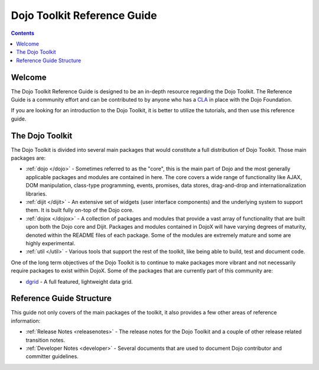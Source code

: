 .. _index:

============================
Dojo Toolkit Reference Guide
============================

.. contents ::
   :depth: 2

Welcome
=======

The Dojo Toolkit Reference Guide is designed to be an in-depth resource regarding the Dojo Toolkit. The Reference Guide
is a community effort and can be contributed to by anyone who has a `CLA <http://dojofoundation.org/about/cla>`_ in
place with the Dojo Foundation.

If you are looking for an introduction to the Dojo Toolkit, it is better to utilize the tutorials, and then use this
reference guide.

The Dojo Toolkit
================

The Dojo Toolkit is divided into several main packages that would constitute a full distribution of Dojo Toolkit. Those
main packages are:

* :ref:`dojo </dojo>` - Sometimes referred to as the "core", this is the main part of Dojo and the most generally
  applicable packages and modules are contained in here. The core covers a wide range of functionality like AJAX, DOM
  manipulation, class-type programming, events, promises, data stores, drag-and-drop and internationalization libraries.

* :ref:`dijit </dijit>` - An extensive set of widgets (user interface components) and the underlying system to support
  them. It is built fully on-top of the Dojo core.

* :ref:`dojox </dojox>` - A collection of packages and modules that provide a vast array of functionality that are
  built upon both the Dojo core and Dijit. Packages and modules contained in DojoX will have varying degrees of
  maturity, denoted within the README files of each package. Some of the modules are extremely mature and some are
  highly experimental.

* :ref:`util </util>` - Various tools that support the rest of the toolkit, like being able to build, test and document
  code.

One of the long term objectives of the Dojo Toolkit is to continue to make packages more vibrant and not necessarily
require packages to exist within DojoX. Some of the packages that are currently part of this community are:

* `dgrid <http://dgrid.io/>`_ - A full featured, lightweight data grid.

Reference Guide Structure
=========================

This guide not only covers of the main packages of the toolkit, it also provides a few other areas of reference
information:

* :ref:`Release Notes <releasenotes>` - The release notes for the Dojo Toolkit and a couple of other release related
  transition notes.

* :ref:`Developer Notes <developer>` - Several documents that are used to document Dojo contributor and committer
  guidelines.
